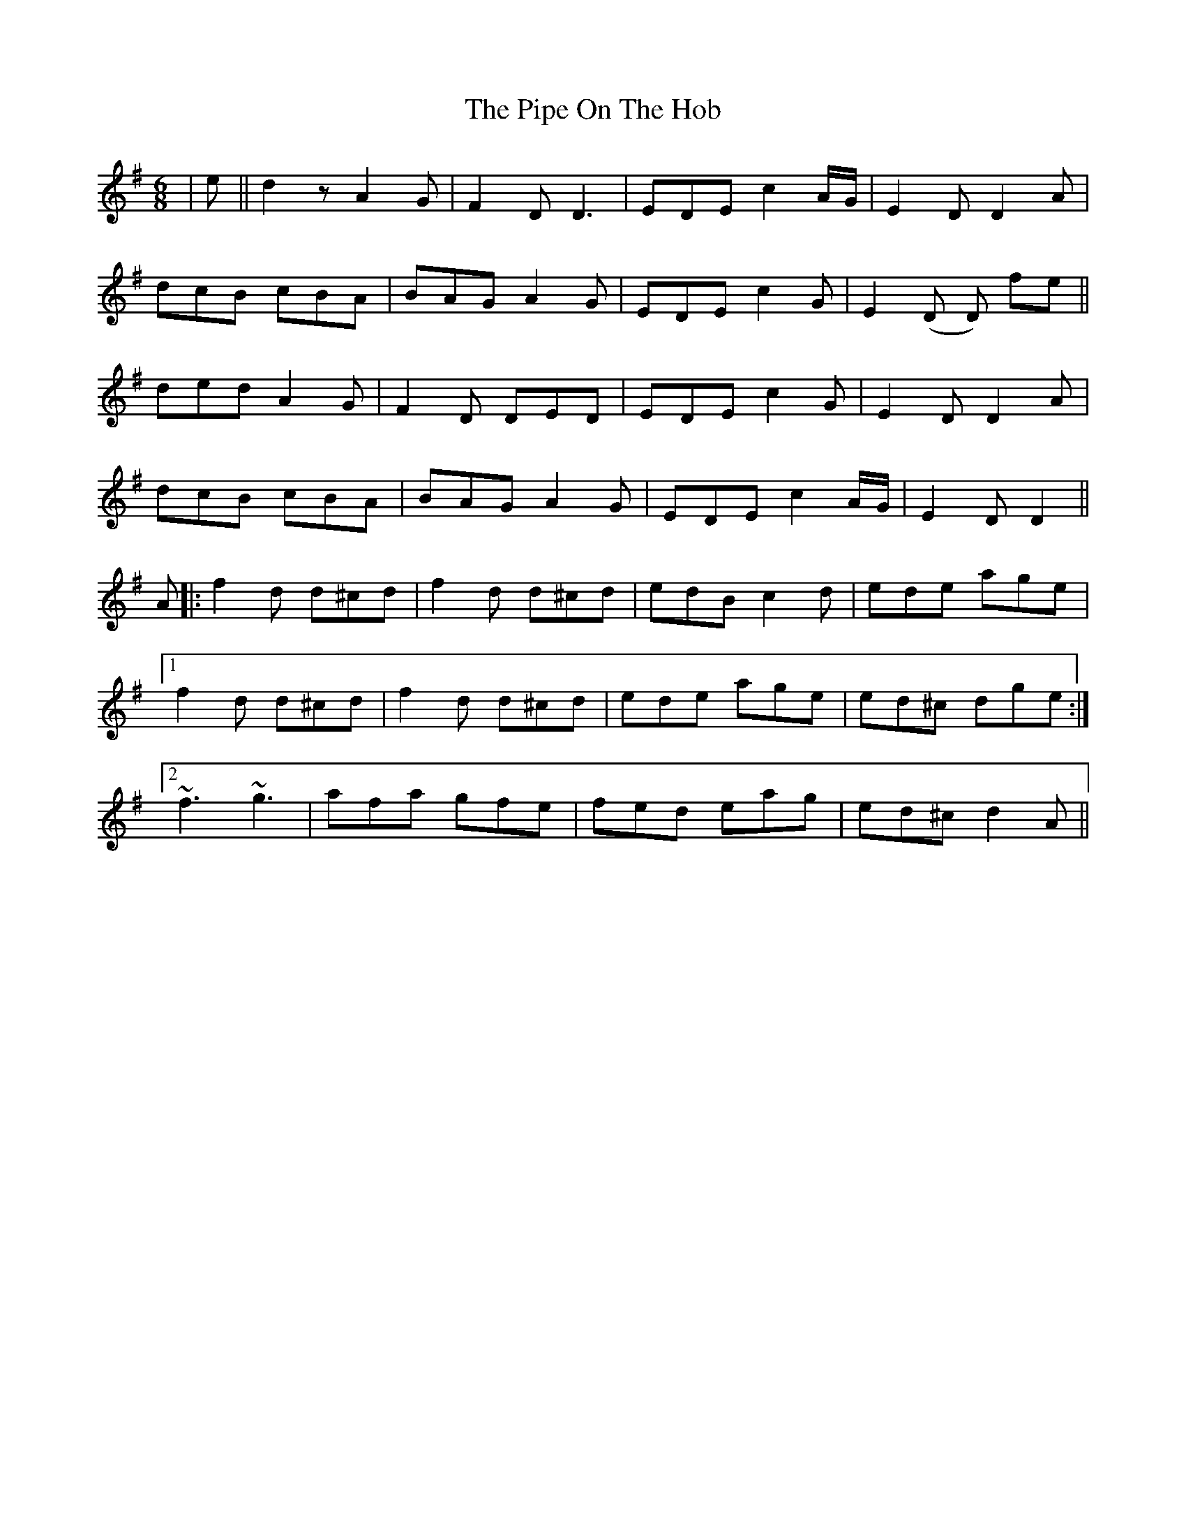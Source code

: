 X: 32368
T: Pipe On The Hob, The
R: jig
M: 6/8
K: Dmixolydian
|e||d2z A2G|F2D D3|EDE c2A/G/|E2D D2A|
dcB cBA|BAG A2G|EDE c2G|E2(D D) fe||
ded A2G|F2D DED|EDE c2G|E2D D2A|
dcB cBA|BAG A2G|EDE c2A/G/|E2D D2||
A|:f2d d^cd|f2d d^cd|edB c2d|ede age|
[1 f2d d^cd|f2d d^cd|ede age|ed^c dge:|
[2 ~f3 ~g3|afa gfe|fed eag|ed^c d2A||

